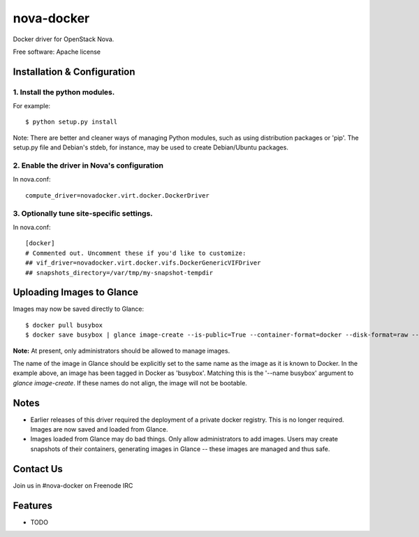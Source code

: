 ===============================
nova-docker
===============================

Docker driver for OpenStack Nova.

Free software: Apache license

----------------------------
Installation & Configuration
----------------------------

^^^^^^^^^^^^^^^^^^^^^^^^^^^^^^
1. Install the python modules.
^^^^^^^^^^^^^^^^^^^^^^^^^^^^^^

For example::

  $ python setup.py install

Note: There are better and cleaner ways of managing Python modules, such as using distribution packages or 'pip'. The setup.py file and Debian's stdeb, for instance, may be used to create Debian/Ubuntu packages.

^^^^^^^^^^^^^^^^^^^^^^^^^^^^^^^^^^^^^^^^^^^^
2. Enable the driver in Nova's configuration
^^^^^^^^^^^^^^^^^^^^^^^^^^^^^^^^^^^^^^^^^^^^

In nova.conf::

  compute_driver=novadocker.virt.docker.DockerDriver

^^^^^^^^^^^^^^^^^^^^^^^^^^^^^^^^^^^^^^^^^^
3. Optionally tune site-specific settings.
^^^^^^^^^^^^^^^^^^^^^^^^^^^^^^^^^^^^^^^^^^

In nova.conf::

  [docker]
  # Commented out. Uncomment these if you'd like to customize:
  ## vif_driver=novadocker.virt.docker.vifs.DockerGenericVIFDriver
  ## snapshots_directory=/var/tmp/my-snapshot-tempdir

--------------------------
Uploading Images to Glance
--------------------------

Images may now be saved directly to Glance::

  $ docker pull busybox
  $ docker save busybox | glance image-create --is-public=True --container-format=docker --disk-format=raw --name busybox

**Note:** At present, only administrators should be allowed to manage images.

The name of the image in Glance should be explicitly set to the same name as the image as it is known to Docker. In the example above, an image has been tagged in Docker as 'busybox'. Matching this is the '--name busybox' argument to *glance image-create*. If these names do not align, the image will not be bootable.

-----
Notes
-----

* Earlier releases of this driver required the deployment of a private docker registry. This is no longer required. Images are now saved and loaded from Glance.
* Images loaded from Glance may do bad things. Only allow administrators to add images. Users may create snapshots of their containers, generating images in Glance -- these images are managed and thus safe.

----------
Contact Us
----------
Join us in #nova-docker on Freenode IRC

--------
Features
--------

* TODO
